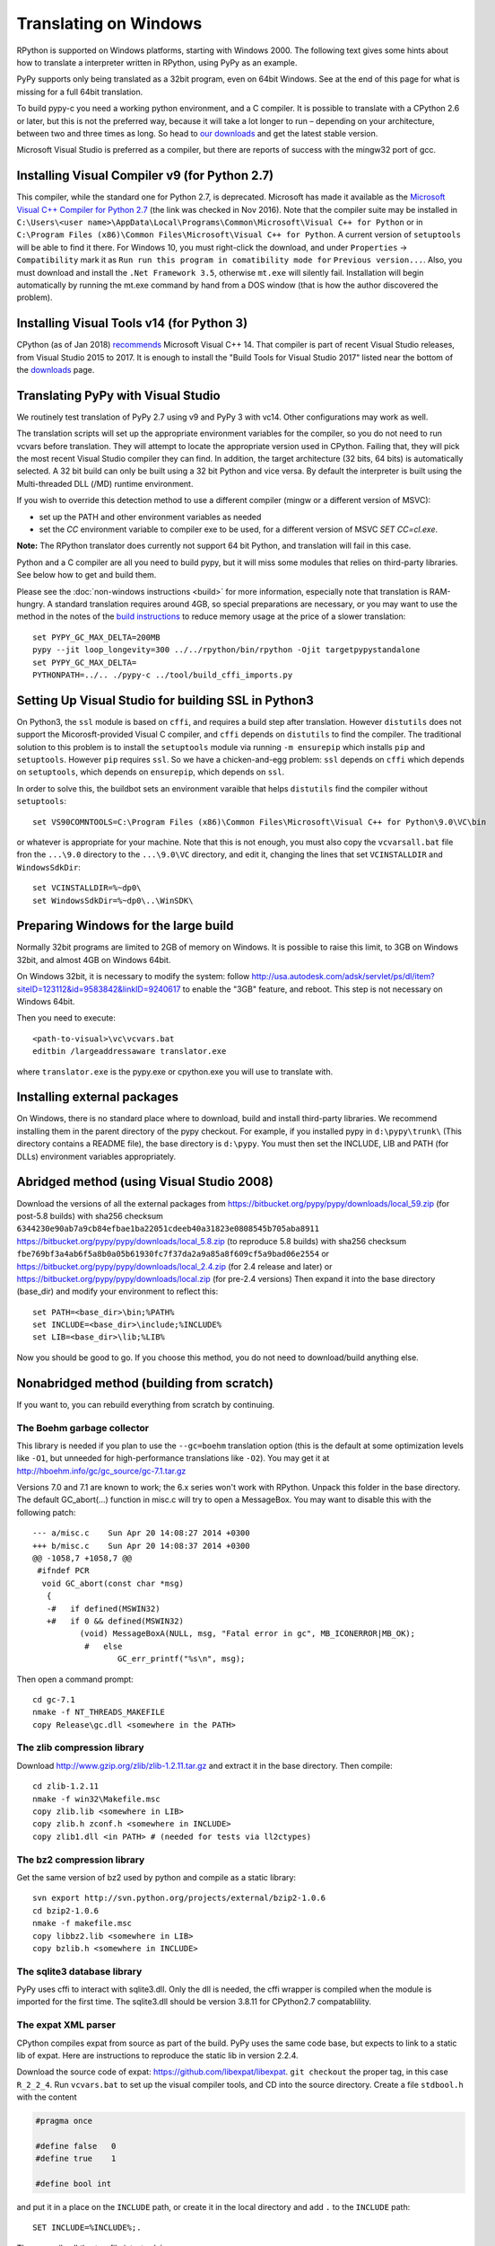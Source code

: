 Translating on Windows
======================

RPython is supported on Windows platforms, starting with Windows 2000.
The following text gives some hints about how to translate a interpreter
written in RPython, using PyPy as an example.

PyPy supports only being translated as a 32bit program, even on
64bit Windows.  See at the end of this page for what is missing
for a full 64bit translation.

To build pypy-c you need a working python environment, and a C compiler.
It is possible to translate with a CPython 2.6 or later, but this is not
the preferred way, because it will take a lot longer to run – depending
on your architecture, between two and three times as long. So head to
`our downloads`_ and get the latest stable version.

Microsoft Visual Studio is preferred as a compiler, but there are reports
of success with the mingw32 port of gcc.

.. _our downloads: http://pypy.org/download.html

Installing Visual Compiler v9 (for Python 2.7)
----------------------------------------------

This compiler, while the standard one for Python 2.7, is deprecated. Microsoft has
made it available as the `Microsoft Visual C++ Compiler for Python 2.7`_ (the link
was checked in Nov 2016). Note that the compiler suite may be installed in
``C:\Users\<user name>\AppData\Local\Programs\Common\Microsoft\Visual C++ for Python``
or in
``C:\Program Files (x86)\Common Files\Microsoft\Visual C++ for Python``.
A current version of ``setuptools`` will be able to find it there. For
Windows 10, you must right-click the download, and under ``Properties`` ->
``Compatibility`` mark it as ``Run run this program in comatibility mode for``
``Previous version...``. Also, you must download and install the ``.Net Framework 3.5``,
otherwise ``mt.exe`` will silently fail. Installation will begin automatically
by running the mt.exe command by hand from a DOS window (that is how the author
discovered the problem).

.. _Microsoft Visual C++ Compiler for Python 2.7: https://www.microsoft.com/en-us/download/details.aspx?id=44266

Installing Visual Tools v14 (for Python 3)
------------------------------------------

CPython (as of Jan 2018) recommends_ Microsoft Visual C++ 14. That compiler is
part of recent Visual Studio releases, from Visual Studio 2015 to 2017.
It is enough to install the "Build Tools for Visual Studio 2017" listed near
the bottom of the downloads_ page.

.. _recommends: https://wiki.python.org/moin/WindowsCompilers
.. _downloads: https://www.visualstudio.com/downloads

Translating PyPy with Visual Studio
-----------------------------------

We routinely test translation of PyPy 2.7 using v9 and PyPy 3 with vc14.
Other configurations may work as well.

The translation scripts will set up the appropriate environment variables
for the compiler, so you do not need to run vcvars before translation.
They will attempt to locate the appropriate version used in CPython.
Failing that, they will pick the most recent Visual Studio
compiler they can find.  In addition, the target architecture
(32 bits, 64 bits) is automatically selected.  A 32 bit build can only be built
using a 32 bit Python and vice versa. By default the interpreter is built using
the Multi-threaded DLL (/MD) runtime environment.

If you wish to override this detection method to use a different compiler
(mingw or a different version of MSVC):

* set up the PATH and other environment variables as needed
* set the `CC` environment variable to compiler exe to be used,
  for a different version of MSVC `SET CC=cl.exe`.

**Note:** The RPython translator does currently not support 64 bit Python, and
translation will fail in this case.

Python and a C compiler are all you need to build pypy, but it will miss some
modules that relies on third-party libraries.  See below how to get
and build them.

Please see the :doc:`non-windows instructions <build>` for more information, especially note
that translation is RAM-hungry. A standard translation requires around 4GB, so
special preparations are necessary, or you may want to use the method in the
notes of the `build instructions`_ to reduce memory usage at the price of a
slower translation::

    set PYPY_GC_MAX_DELTA=200MB
    pypy --jit loop_longevity=300 ../../rpython/bin/rpython -Ojit targetpypystandalone
    set PYPY_GC_MAX_DELTA=
    PYTHONPATH=../.. ./pypy-c ../tool/build_cffi_imports.py

.. _build instructions: http://pypy.org/download.html#building-from-source

Setting Up Visual Studio for building SSL in Python3
----------------------------------------------------

On Python3, the ``ssl`` module is based on ``cffi``, and requires a build step after
translation. However ``distutils`` does not support the Micorosft-provided Visual C
compiler, and ``cffi`` depends on ``distutils`` to find the compiler. The
traditional solution to this problem is to install the ``setuptools`` module
via running ``-m ensurepip`` which installs ``pip`` and ``setuptools``. However
``pip`` requires ``ssl``. So we have a chicken-and-egg problem: ``ssl`` depends on
``cffi`` which depends on ``setuptools``, which depends on ``ensurepip``, which
depends on ``ssl``.

In order to solve this, the buildbot sets an environment varaible that helps
``distutils`` find the compiler without ``setuptools``::

     set VS90COMNTOOLS=C:\Program Files (x86)\Common Files\Microsoft\Visual C++ for Python\9.0\VC\bin

or whatever is appropriate for your machine. Note that this is not enough, you
must also copy the ``vcvarsall.bat`` file fron the ``...\9.0`` directory to the
``...\9.0\VC`` directory, and edit it, changing the lines that set
``VCINSTALLDIR`` and ``WindowsSdkDir``::

    set VCINSTALLDIR=%~dp0\
    set WindowsSdkDir=%~dp0\..\WinSDK\


Preparing Windows for the large build
-------------------------------------

Normally 32bit programs are limited to 2GB of memory on Windows. It is
possible to raise this limit, to 3GB on Windows 32bit, and almost 4GB
on Windows 64bit.

On Windows 32bit, it is necessary to modify the system: follow
http://usa.autodesk.com/adsk/servlet/ps/dl/item?siteID=123112&id=9583842&linkID=9240617
to enable the "3GB" feature, and reboot. This step is not necessary on
Windows 64bit.

Then you need to execute::

    <path-to-visual>\vc\vcvars.bat
    editbin /largeaddressaware translator.exe

where ``translator.exe`` is the pypy.exe or cpython.exe you will use to
translate with.


Installing external packages
----------------------------

On Windows, there is no standard place where to download, build and
install third-party libraries.  We recommend installing them in the parent
directory of the pypy checkout.  For example, if you installed pypy in
``d:\pypy\trunk\`` (This directory contains a README file), the base
directory is ``d:\pypy``. You must then set the
INCLUDE, LIB and PATH (for DLLs) environment variables appropriately.


Abridged method (using Visual Studio 2008)
------------------------------------------

Download the versions of all the external packages from
https://bitbucket.org/pypy/pypy/downloads/local_59.zip
(for post-5.8 builds) with sha256 checksum
``6344230e90ab7a9cb84efbae1ba22051cdeeb40a31823e0808545b705aba8911``
https://bitbucket.org/pypy/pypy/downloads/local_5.8.zip
(to reproduce 5.8 builds) with sha256 checksum 
``fbe769bf3a4ab6f5a8b0a05b61930fc7f37da2a9a85a8f609cf5a9bad06e2554`` or
https://bitbucket.org/pypy/pypy/downloads/local_2.4.zip
(for 2.4 release and later) or
https://bitbucket.org/pypy/pypy/downloads/local.zip
(for pre-2.4 versions)
Then expand it into the base directory (base_dir) and modify your environment
to reflect this::

    set PATH=<base_dir>\bin;%PATH%
    set INCLUDE=<base_dir>\include;%INCLUDE%
    set LIB=<base_dir>\lib;%LIB%

Now you should be good to go. If you choose this method, you do not need
to download/build anything else. 

Nonabridged method (building from scratch)
------------------------------------------

If you want to, you can rebuild everything from scratch by continuing.


The Boehm garbage collector
~~~~~~~~~~~~~~~~~~~~~~~~~~~

This library is needed if you plan to use the ``--gc=boehm`` translation
option (this is the default at some optimization levels like ``-O1``,
but unneeded for high-performance translations like ``-O2``).
You may get it at
http://hboehm.info/gc/gc_source/gc-7.1.tar.gz

Versions 7.0 and 7.1 are known to work; the 6.x series won't work with
RPython. Unpack this folder in the base directory.
The default GC_abort(...) function in misc.c will try to open a MessageBox.
You may want to disable this with the following patch::

    --- a/misc.c    Sun Apr 20 14:08:27 2014 +0300
    +++ b/misc.c    Sun Apr 20 14:08:37 2014 +0300
    @@ -1058,7 +1058,7 @@
     #ifndef PCR
      void GC_abort(const char *msg)
       {
       -#   if defined(MSWIN32)
       +#   if 0 && defined(MSWIN32)
              (void) MessageBoxA(NULL, msg, "Fatal error in gc", MB_ICONERROR|MB_OK);
               #   else
                      GC_err_printf("%s\n", msg);

Then open a command prompt::

    cd gc-7.1
    nmake -f NT_THREADS_MAKEFILE
    copy Release\gc.dll <somewhere in the PATH>


The zlib compression library
~~~~~~~~~~~~~~~~~~~~~~~~~~~~

Download http://www.gzip.org/zlib/zlib-1.2.11.tar.gz and extract it in
the base directory.  Then compile::

    cd zlib-1.2.11
    nmake -f win32\Makefile.msc
    copy zlib.lib <somewhere in LIB>
    copy zlib.h zconf.h <somewhere in INCLUDE>
    copy zlib1.dll <in PATH> # (needed for tests via ll2ctypes)


The bz2 compression library
~~~~~~~~~~~~~~~~~~~~~~~~~~~
Get the same version of bz2 used by python and compile as a static library::

    svn export http://svn.python.org/projects/external/bzip2-1.0.6
    cd bzip2-1.0.6
    nmake -f makefile.msc
    copy libbz2.lib <somewhere in LIB>
    copy bzlib.h <somewhere in INCLUDE>


The sqlite3 database library
~~~~~~~~~~~~~~~~~~~~~~~~~~~~

PyPy uses cffi to interact with sqlite3.dll. Only the dll is needed, the cffi
wrapper is compiled when the module is imported for the first time.
The sqlite3.dll should be version 3.8.11 for CPython2.7 compatablility.


The expat XML parser
~~~~~~~~~~~~~~~~~~~~

CPython compiles expat from source as part of the build. PyPy uses the same
code base, but expects to link to a static lib of expat. Here are instructions
to reproduce the static lib in version 2.2.4.

Download the source code of expat: https://github.com/libexpat/libexpat. 
``git checkout`` the proper tag, in this case ``R_2_2_4``. Run
``vcvars.bat`` to set up the visual compiler tools, and CD into the source
directory. Create a file ``stdbool.h`` with the content

.. code-block:: c

    #pragma once

    #define false   0
    #define true    1

    #define bool int

and put it in a place on the ``INCLUDE`` path, or create it in the local
directory and add ``.`` to the ``INCLUDE`` path::

    SET INCLUDE=%INCLUDE%;.

Then compile all the ``*.c`` file into ``*.obj``::

    cl.exe /nologo /MD  /O2 *c /c
    rem for debug
    cl.exe /nologo /MD  /O0 /Ob0 /Zi *c /c

You may need to move some variable declarations to the beginning of the
function, to be compliant with C89 standard. Here is the diff for version 2.2.4

.. code-block:: diff

    diff --git a/expat/lib/xmltok.c b/expat/lib/xmltok.c
    index 007aed0..a2dcaad 100644
    --- a/expat/lib/xmltok.c
    +++ b/expat/lib/xmltok.c
    @@ -399,19 +399,21 @@ utf8_toUtf8(const ENCODING *UNUSED_P(enc),
       /* Avoid copying partial characters (due to limited space). */
       const ptrdiff_t bytesAvailable = fromLim - *fromP;
       const ptrdiff_t bytesStorable = toLim - *toP;
    +  const char * fromLimBefore;
    +  ptrdiff_t bytesToCopy;
       if (bytesAvailable > bytesStorable) {
         fromLim = *fromP + bytesStorable;
         output_exhausted = true;
       }

       /* Avoid copying partial characters (from incomplete input). */
    -  const char * const fromLimBefore = fromLim;
    +  fromLimBefore = fromLim;
       align_limit_to_full_utf8_characters(*fromP, &fromLim);
       if (fromLim < fromLimBefore) {
         input_incomplete = true;
       }

    -  const ptrdiff_t bytesToCopy = fromLim - *fromP;
    +  bytesToCopy = fromLim - *fromP;
       memcpy((void *)*toP, (const void *)*fromP, (size_t)bytesToCopy);
       *fromP += bytesToCopy;
       *toP += bytesToCopy;


Create ``libexpat.lib`` (for translation) and ``libexpat.dll`` (for tests)::

    cl /LD *.obj libexpat.def /Felibexpat.dll 
    rem for debug
    rem cl /LDd /Zi *.obj libexpat.def /Felibexpat.dll

    rem this will override the export library created in the step above
    rem but tests do not need the export library, they load the dll dynamically
    lib *.obj /out:libexpat.lib

Then, copy 

- ``libexpat.lib`` into LIB
- both ``lib\expat.h`` and ``lib\expat_external.h`` in INCLUDE
- ``libexpat.dll`` into PATH


The OpenSSL library
~~~~~~~~~~~~~~~~~~~

OpenSSL needs a Perl interpreter to configure its makefile.  You may
use the one distributed by ActiveState, or the one from cygwin.::

    svn export http://svn.python.org/projects/external/openssl-1.0.2k
    cd openssl-1.0.2k
    perl Configure VC-WIN32 no-idea no-mdc2
    ms\do_ms.bat
    nmake -f ms\nt.mak install
    copy out32\*.lib <somewhere in LIB>
    xcopy /S include\openssl <somewhere in INCLUDE>

For tests you will also need the dlls::
    nmake -f ms\ntdll.mak install
    copy out32dll\*.dll <somewhere in PATH>

TkInter module support
~~~~~~~~~~~~~~~~~~~~~~

Note that much of this is taken from the cpython build process.
Tkinter is imported via cffi, so the module is optional. To recreate the tcltk
directory found for the release script, create the dlls, libs, headers and
runtime by running::

    svn export http://svn.python.org/projects/external/tcl-8.5.2.1 tcl85
    svn export http://svn.python.org/projects/external/tk-8.5.2.0 tk85
    cd tcl85\win
    nmake -f makefile.vc COMPILERFLAGS=-DWINVER=0x0500 DEBUG=0 INSTALLDIR=..\..\tcltk clean all
    nmake -f makefile.vc DEBUG=0 INSTALLDIR=..\..\tcltk install
    cd ..\..\tk85\win
    nmake -f makefile.vc COMPILERFLAGS=-DWINVER=0x0500 OPTS=noxp DEBUG=1 INSTALLDIR=..\..\tcltk TCLDIR=..\..\tcl85 clean all
    nmake -f makefile.vc COMPILERFLAGS=-DWINVER=0x0500 OPTS=noxp DEBUG=1 INSTALLDIR=..\..\tcltk TCLDIR=..\..\tcl85 install
    copy ..\..\tcltk\bin\* <somewhere in PATH>
    copy ..\..\tcltk\lib\*.lib <somewhere in LIB>
    xcopy /S ..\..\tcltk\include <somewhere in INCLUDE>

The lzma compression library
~~~~~~~~~~~~~~~~~~~~~~~~~~~~

Python 3.3 ship with CFFI wrappers for the lzma library, which can be
downloaded from this site http://tukaani.org/xz. Python 3.3-3.5 use version
5.0.5, a prebuilt version can be downloaded from
http://tukaani.org/xz/xz-5.0.5-windows.zip, check the signature
http://tukaani.org/xz/xz-5.0.5-windows.zip.sig

Then copy the headers to the include directory, rename ``liblzma.a`` to 
``lzma.lib`` and copy it to the lib directory


Using the mingw compiler
------------------------

You can compile an RPython program with the mingw compiler, using the
--cc=mingw32 option; gcc.exe must be on the PATH. If the -cc flag does not
begin with "ming", it should be the name of a valid gcc-derivative compiler,
i.e. x86_64-w64-mingw32-gcc for the 64 bit compiler creating a 64 bit target.

You probably want to set the CPATH, LIBRARY_PATH, and PATH environment
variables to the header files, lib or dlls, and dlls respectively of the
locally installed packages if they are not in the mingw directory heirarchy.


libffi for the mingw compiler
~~~~~~~~~~~~~~~~~~~~~~~~~~~~~

To enable the _rawffi (and ctypes) module, you need to compile a mingw
version of libffi.  Here is one way to do this, wich should allow you to try
to build for win64 or win32:

#. Download and unzip a `mingw32 build`_ or `mingw64 build`_, say into c:\mingw
#. If you do not use cygwin, you will need msys to provide make,
   autoconf tools and other goodies.

    #. Download and unzip a `msys for mingw`_, say into c:\msys
    #. Edit the c:\msys\etc\fstab file to mount c:\mingw

#. Download and unzip the `libffi source files`_, and extract
   them in the base directory.
#. Run c:\msys\msys.bat or a cygwin shell which should make you
   feel better since it is a shell prompt with shell tools.
#. From inside the shell, cd to the libffi directory and do::

    sh ./configure
    make
    cp .libs/libffi-5.dll <somewhere on the PATH>

If you can't find the dll, and the libtool issued a warning about
"undefined symbols not allowed", you will need to edit the libffi
Makefile in the toplevel directory. Add the flag -no-undefined to
the definition of libffi_la_LDFLAGS

If you wish to experiment with win64, you must run configure with flags::

    sh ./configure --build=x86_64-w64-mingw32 --host=x86_64-w64-mingw32

or such, depending on your mingw64 download.


hacking on PyPy with the mingw compiler
~~~~~~~~~~~~~~~~~~~~~~~~~~~~~~~~~~~~~~~
Since hacking on PyPy means running tests, you will need a way to specify
the mingw compiler when hacking (as opposed to translating). As of
March 2012, --cc is not a valid option for pytest.py. However if you set an
environment variable CC to the compiler exe, testing will use it.

.. _mingw32 build: http://sourceforge.net/projects/mingw-w64/files/Toolchains%20targetting%20Win32/Automated%20Builds
.. _mingw64 build: http://sourceforge.net/projects/mingw-w64/files/Toolchains%20targetting%20Win64/Automated%20Builds
.. _msys for mingw: http://sourceforge.net/projects/mingw-w64/files/External%20binary%20packages%20%28Win64%20hosted%29/MSYS%20%2832-bit%29
.. _libffi source files: http://sourceware.org/libffi/


What is missing for a full 64-bit translation
---------------------------------------------

The main blocker is that we assume that the integer type of RPython is
large enough to (occasionally) contain a pointer value cast to an
integer.  The simplest fix is to make sure that it is so, but it will
give the following incompatibility between CPython and PyPy on Win64:

CPython: ``sys.maxint == 2**31-1, sys.maxsize == 2**63-1``

PyPy: ``sys.maxint == sys.maxsize == 2**63-1``

...and, correspondingly, PyPy supports ints up to the larger value of
sys.maxint before they are converted to ``long``.  The first decision
that someone needs to make is if this incompatibility is reasonable.

Assuming that it is, the first thing to do is probably to hack *CPython*
until it fits this model: replace the field in PyIntObject with a ``long
long`` field, and change the value of ``sys.maxint``.  This might just
work, even if half-brokenly: I'm sure you can crash it because of the
precision loss that undoubtedly occurs everywhere, but try not to. :-)

Such a hacked CPython is what you'll use in the next steps.  We'll call
it CPython64/64.

It is probably not too much work if the goal is only to get a translated
PyPy executable, and to run all tests before translation.  But you need
to start somewhere, and you should start with some tests in
``rpython/translator/c/test/``, like ``test_standalone.py`` and
``test_newgc.py``: try to have them pass on top of CPython64/64.

Keep in mind that this runs small translations, and some details may go
wrong.  The most obvious one is to check that it produces C files that
use the integer type ``Signed`` --- but what is ``Signed`` defined to?
It should be equal to ``long`` on every other platform, but on Win64 it
should be something like ``long long``.

What is more generally needed is to review all the C files in
``rpython/translator/c/src`` for the word ``long``, because this means a
32-bit integer even on Win64.  Replace it with ``Signed`` most of the
times.  You can replace one with the other without breaking anything on
any other platform, so feel free to.

Then, these two C types have corresponding RPython types: ``rffi.LONG``
and ``lltype.Signed`` respectively.  The first should really correspond
to the C ``long``.  Add tests that check that integers cast to one
type or the other really have 32 and 64 bits respectively, on Win64.

Once these basic tests work, you need to review ``rpython/rlib/`` for
uses of ``rffi.LONG`` versus ``lltype.Signed``.  The goal would be to
fix some more ``LONG-versus-Signed`` issues, by fixing the tests --- as
always run on top of CPython64/64.  Note that there was some early work
done in ``rpython/rlib/rarithmetic`` with the goal of running all the
tests on Win64 on the regular CPython, but I think by now that it's a
bad idea.  Look only at CPython64/64.

The major intermediate goal is to get a translation of PyPy with ``-O2``
with a minimal set of modules, starting with ``--no-allworkingmodules``;
you need to use CPython64/64 to run this translation too.  Check
carefully the warnings of the C compiler at the end. By default, MSVC
reports a lot of mismatches of integer sizes as warnings instead of
errors.

Then you need to review ``pypy/module/*/`` for ``LONG-versus-Signed``
issues.  At some time during this review, we get a working translated
PyPy on Windows 64 that includes all ``--translationmodules``, i.e.
everything needed to run translations.  Once we have that, the hacked
CPython64/64 becomes much less important, because we can run future
translations on top of this translated PyPy.  As soon as we get there,
please *distribute* the translated PyPy.  It's an essential component
for anyone else that wants to work on Win64!  We end up with a strange
kind of dependency --- we need a translated PyPy in order to translate a
PyPy ---, but I believe it's ok here, as Windows executables are
supposed to never be broken by newer versions of Windows.

Happy hacking :-)
